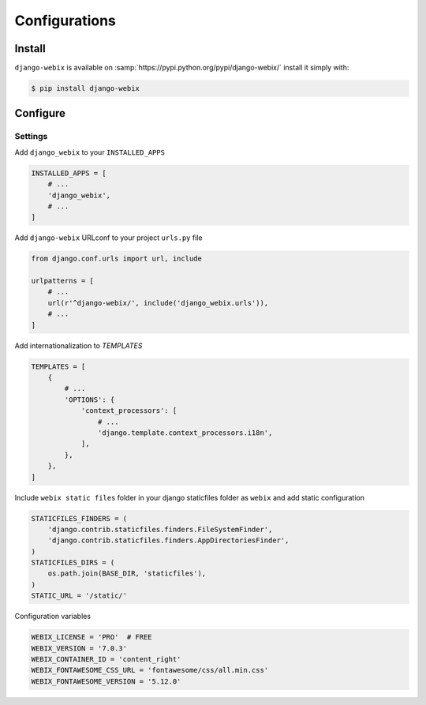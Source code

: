 Configurations
==============

Install
-------

``django-webix`` is available on :samp:`https://pypi.python.org/pypi/django-webix/` install it simply with:

.. code-block:: bash

    $ pip install django-webix

Configure
---------

Settings
~~~~~~~~

Add ``django_webix`` to your ``INSTALLED_APPS``

.. code-block:: python

    INSTALLED_APPS = [
        # ...
        'django_webix',
        # ...
    ]

Add ``django-webix`` URLconf to your project ``urls.py`` file

.. code-block:: python

    from django.conf.urls import url, include

    urlpatterns = [
        # ...
        url(r'^django-webix/', include('django_webix.urls')),
        # ...
    ]

Add internationalization to `TEMPLATES`

.. code-block:: python

    TEMPLATES = [
        {
            # ...
            'OPTIONS': {
                'context_processors': [
                    # ...
                    'django.template.context_processors.i18n',
                ],
            },
        },
    ]

Include ``webix static files`` folder in your django staticfiles folder as ``webix`` and add static configuration

.. code-block:: python

    STATICFILES_FINDERS = (
        'django.contrib.staticfiles.finders.FileSystemFinder',
        'django.contrib.staticfiles.finders.AppDirectoriesFinder',
    )
    STATICFILES_DIRS = (
        os.path.join(BASE_DIR, 'staticfiles'),
    )
    STATIC_URL = '/static/'


Configuration variables

.. code-block:: python

    WEBIX_LICENSE = 'PRO'  # FREE
    WEBIX_VERSION = '7.0.3'
    WEBIX_CONTAINER_ID = 'content_right'
    WEBIX_FONTAWESOME_CSS_URL = 'fontawesome/css/all.min.css'
    WEBIX_FONTAWESOME_VERSION = '5.12.0'
